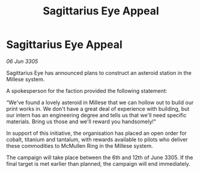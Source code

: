 :PROPERTIES:
:ID:       be617966-2c9c-433e-9474-86be53cee62e
:END:
#+title: Sagittarius Eye Appeal
#+filetags: :galnet:

* Sagittarius Eye Appeal

/06 Jun 3305/

Sagittarius Eye has announced plans to construct an asteroid station in the Millese system.  

A spokesperson for the faction provided the following statement:  

“We've found a lovely asteroid in Millese that we can hollow out to build our print works in. We don't have a great deal of experience with building, but our intern has an engineering degree and tells us that we'll need specific materials. Bring us those and we'll reward you handsomely!" 

In support of this initiative, the organisation has placed an open order for cobalt, titanium and tantalum, with rewards available to pilots who deliver these commodities to McMullen Ring in the Millese system. 

The campaign will take place between the 6th and 12th of June 3305. If the final target is met earlier than planned, the campaign will end immediately.
